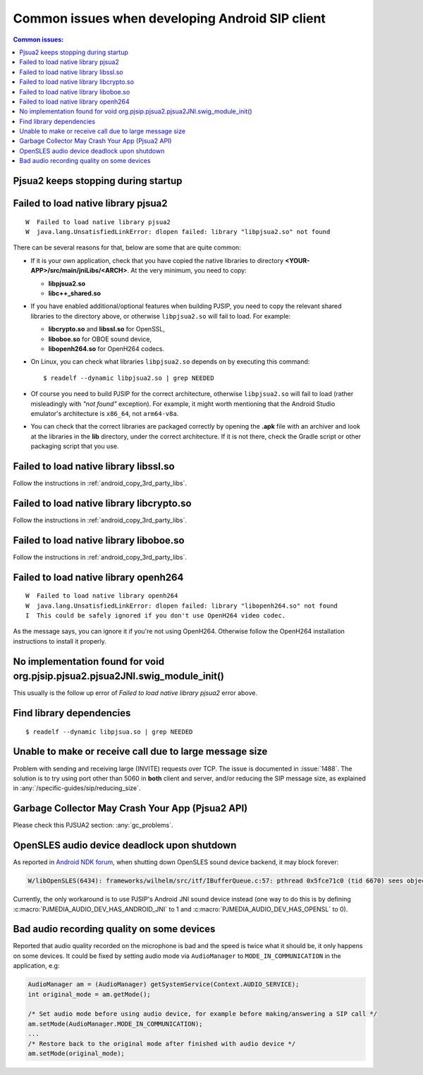 Common issues when developing Android SIP client
==================================================

.. contents:: Common issues:
   :local:
   :depth: 2


Pjsua2 keeps stopping during startup
------------------------------------------------------------------


Failed to load native library pjsua2
------------------------------------------------------------------

::

  W  Failed to load native library pjsua2
  W  java.lang.UnsatisfiedLinkError: dlopen failed: library "libpjsua2.so" not found

There can be several reasons for that, below are some that are quite common:

* If it is your own application, check that you have copied the native libraries to directory
  **<YOUR-APP>/src/main/jniLibs/<ARCH>**. At the very minimum, you need to copy:

  * **libpjsua2.so**
  * **libc++_shared.so**

* If you have enabled additional/optional features when building PJSIP, you need to copy the relevant
  shared libraries to the directory above, or otherwise ``libpjsua2.so`` will fail to load.
  For example:

  * **libcrypto.so** and **libssl.so** for OpenSSL, 
  * **liboboe.so** for OBOE sound device, 
  * **libopenh264.so** for OpenH264 codecs.

* On Linux, you can check what libraries ``libpjsua2.so`` depends on by executing this command:

  ::

      $ readelf --dynamic libpjsua2.so | grep NEEDED

* Of course you need to build PJSIP for the correct architecture, otherwise ``libpjsua2.so``
  will fail to load (rather misleadingly with *"not found"* exception). For example, it might
  worth mentioning that the Android Studio emulator's architecture is ``x86_64``, not ``arm64-v8a``.
* You can check that the correct libraries are packaged correctly by opening the **.apk** file
  with an archiver and look at the libraries in the **lib** directory, under the correct
  architecture. If it is not there, check the Gradle script or other packaging script that you
  use.


Failed to load native library libssl.so
------------------------------------------------------------------
Follow the instructions in :ref:`android_copy_3rd_party_libs`.


Failed to load native library libcrypto.so
------------------------------------------------------------------
Follow the instructions in :ref:`android_copy_3rd_party_libs`.


Failed to load native library liboboe.so
------------------------------------------------------------------
Follow the instructions in :ref:`android_copy_3rd_party_libs`.


Failed to load native library openh264
------------------------------------------------------------------

::

  W  Failed to load native library openh264
  W  java.lang.UnsatisfiedLinkError: dlopen failed: library "libopenh264.so" not found
  I  This could be safely ignored if you don't use OpenH264 video codec.


As the message says, you can ignore it if you're not using OpenH264. Otherwise follow the OpenH264
installation instructions to install it properly.


No implementation found for void org.pjsip.pjsua2.pjsua2JNI.swig_module_init()
-------------------------------------------------------------------------------
This usually is the follow up error of *Failed to load native library pjsua2* error above.


Find library dependencies
------------------------------------------------------------------
::

  $ readelf --dynamic libpjsua.so | grep NEEDED


Unable to make or receive call due to large message size
------------------------------------------------------------------
Problem with sending and receiving large (INVITE) requests over TCP.
The issue is documented in :issue:`1488`. The solution is to try using port other 
than 5060 in **both** client and server, and/or reducing the SIP message size,
as explained in :any:`/specific-guides/sip/reducing_size`.

Garbage Collector May Crash Your App (Pjsua2 API)
------------------------------------------------------
Please check this PJSUA2 section: :any:`gc_problems`.

OpenSLES audio device deadlock upon shutdown
----------------------------------------------------
As reported in `Android NDK forum <https://groups.google.com/forum/#!topic/android-ndk/G7dLKAGGL28>`__, 
when shutting down OpenSLES sound device backend, it may block forever:

.. code-block:: 

      W/libOpenSLES(6434): frameworks/wilhelm/src/itf/IBufferQueue.c:57: pthread 0x5fce71c0 (tid 6670) sees object 0x5fcd0080 was locked by pthread 0x5f3a2cb0 (tid 6497) at frameworks/wilhelm/src/itf/IObject.c:411

Currently, the only workaround is to use PJSIP's Android JNI sound device instead 
(one way to do this is by defining 
:c:macro:`PJMEDIA_AUDIO_DEV_HAS_ANDROID_JNI` to 1 and :c:macro:`PJMEDIA_AUDIO_DEV_HAS_OPENSL` to 0).

Bad audio recording quality on some devices
--------------------------------------------------
Reported that audio quality recorded on the microphone is bad and the speed is 
twice what it should be, it only happens on some devices. It could be fixed 
by setting audio mode via ``AudioManager`` to ``MODE_IN_COMMUNICATION`` in the 
application, e.g:

.. code-block:: java

      AudioManager am = (AudioManager) getSystemService(Context.AUDIO_SERVICE);
      int original_mode = am.getMode();

      /* Set audio mode before using audio device, for example before making/answering a SIP call */
      am.setMode(AudioManager.MODE_IN_COMMUNICATION);
      ...
      /* Restore back to the original mode after finished with audio device */
      am.setMode(original_mode);
